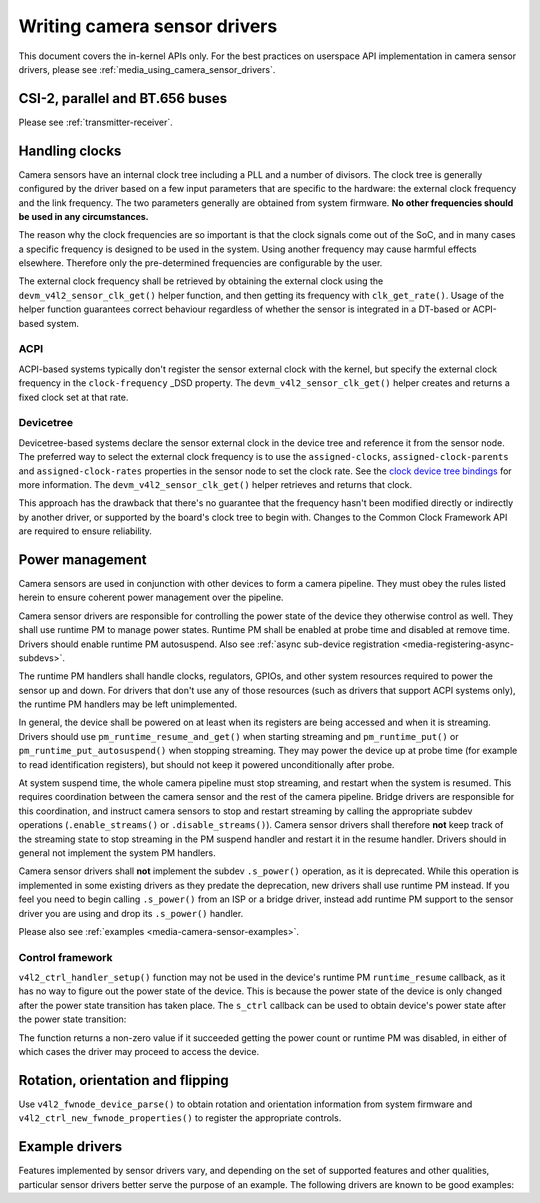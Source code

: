 .. SPDX-License-Identifier: GPL-2.0

.. _media_writing_camera_sensor_drivers:

Writing camera sensor drivers
=============================

This document covers the in-kernel APIs only. For the best practices on
userspace API implementation in camera sensor drivers, please see
:ref:`media_using_camera_sensor_drivers`.

CSI-2, parallel and BT.656 buses
--------------------------------

Please see :ref:`transmitter-receiver`.

Handling clocks
---------------

Camera sensors have an internal clock tree including a PLL and a number of
divisors. The clock tree is generally configured by the driver based on a few
input parameters that are specific to the hardware: the external clock frequency
and the link frequency. The two parameters generally are obtained from system
firmware. **No other frequencies should be used in any circumstances.**

The reason why the clock frequencies are so important is that the clock signals
come out of the SoC, and in many cases a specific frequency is designed to be
used in the system. Using another frequency may cause harmful effects
elsewhere. Therefore only the pre-determined frequencies are configurable by the
user.

The external clock frequency shall be retrieved by obtaining the external clock
using the ``devm_v4l2_sensor_clk_get()`` helper function, and then getting its
frequency with ``clk_get_rate()``. Usage of the helper function guarantees
correct behaviour regardless of whether the sensor is integrated in a DT-based
or ACPI-based system.

ACPI
~~~~

ACPI-based systems typically don't register the sensor external clock with the
kernel, but specify the external clock frequency in the ``clock-frequency``
_DSD property. The ``devm_v4l2_sensor_clk_get()`` helper creates and returns a
fixed clock set at that rate.

Devicetree
~~~~~~~~~~

Devicetree-based systems declare the sensor external clock in the device tree
and reference it from the sensor node. The preferred way to select the external
clock frequency is to use the ``assigned-clocks``, ``assigned-clock-parents``
and ``assigned-clock-rates`` properties in the sensor node to set the clock
rate. See the `clock device tree bindings
<https://github.com/devicetree-org/dt-schema/blob/main/dtschema/schemas/clock/clock.yaml>`_
for more information. The ``devm_v4l2_sensor_clk_get()`` helper retrieves and
returns that clock.

This approach has the drawback that there's no guarantee that the frequency
hasn't been modified directly or indirectly by another driver, or supported by
the board's clock tree to begin with. Changes to the Common Clock Framework API
are required to ensure reliability.

Power management
----------------

Camera sensors are used in conjunction with other devices to form a camera
pipeline. They must obey the rules listed herein to ensure coherent power
management over the pipeline.

Camera sensor drivers are responsible for controlling the power state of the
device they otherwise control as well. They shall use runtime PM to manage
power states. Runtime PM shall be enabled at probe time and disabled at remove
time. Drivers should enable runtime PM autosuspend. Also see
:ref:`async sub-device registration <media-registering-async-subdevs>`.

The runtime PM handlers shall handle clocks, regulators, GPIOs, and other
system resources required to power the sensor up and down. For drivers that
don't use any of those resources (such as drivers that support ACPI systems
only), the runtime PM handlers may be left unimplemented.

In general, the device shall be powered on at least when its registers are
being accessed and when it is streaming. Drivers should use
``pm_runtime_resume_and_get()`` when starting streaming and
``pm_runtime_put()`` or ``pm_runtime_put_autosuspend()`` when stopping
streaming. They may power the device up at probe time (for example to read
identification registers), but should not keep it powered unconditionally after
probe.

At system suspend time, the whole camera pipeline must stop streaming, and
restart when the system is resumed. This requires coordination between the
camera sensor and the rest of the camera pipeline. Bridge drivers are
responsible for this coordination, and instruct camera sensors to stop and
restart streaming by calling the appropriate subdev operations
(``.enable_streams()`` or ``.disable_streams()``). Camera sensor drivers shall
therefore **not** keep track of the streaming state to stop streaming in the PM
suspend handler and restart it in the resume handler. Drivers should in general
not implement the system PM handlers.

Camera sensor drivers shall **not** implement the subdev ``.s_power()``
operation, as it is deprecated. While this operation is implemented in some
existing drivers as they predate the deprecation, new drivers shall use runtime
PM instead. If you feel you need to begin calling ``.s_power()`` from an ISP or
a bridge driver, instead add runtime PM support to the sensor driver you are
using and drop its ``.s_power()`` handler.

Please also see :ref:`examples <media-camera-sensor-examples>`.

Control framework
~~~~~~~~~~~~~~~~~

``v4l2_ctrl_handler_setup()`` function may not be used in the device's runtime
PM ``runtime_resume`` callback, as it has no way to figure out the power state
of the device. This is because the power state of the device is only changed
after the power state transition has taken place. The ``s_ctrl`` callback can be
used to obtain device's power state after the power state transition:

.. c:function:: int pm_runtime_get_if_in_use(struct device *dev);

The function returns a non-zero value if it succeeded getting the power count or
runtime PM was disabled, in either of which cases the driver may proceed to
access the device.

Rotation, orientation and flipping
----------------------------------

Use ``v4l2_fwnode_device_parse()`` to obtain rotation and orientation
information from system firmware and ``v4l2_ctrl_new_fwnode_properties()`` to
register the appropriate controls.

.. _media-camera-sensor-examples:

Example drivers
---------------

Features implemented by sensor drivers vary, and depending on the set of
supported features and other qualities, particular sensor drivers better serve
the purpose of an example. The following drivers are known to be good examples:

.. flat-table:: Example sensor drivers
    :header-rows: 0
    :widths:      1 1 1 2

    * - Driver name
      - File(s)
      - Driver type
      - Example topic
    * - CCS
      - ``drivers/media/i2c/ccs/``
      - Freely configurable
      - Power management (ACPI and DT), UAPI
    * - imx219
      - ``drivers/media/i2c/imx219.c``
      - Register list based
      - Power management (DT), UAPI, mode selection
    * - imx319
      - ``drivers/media/i2c/imx319.c``
      - Register list based
      - Power management (ACPI and DT)
